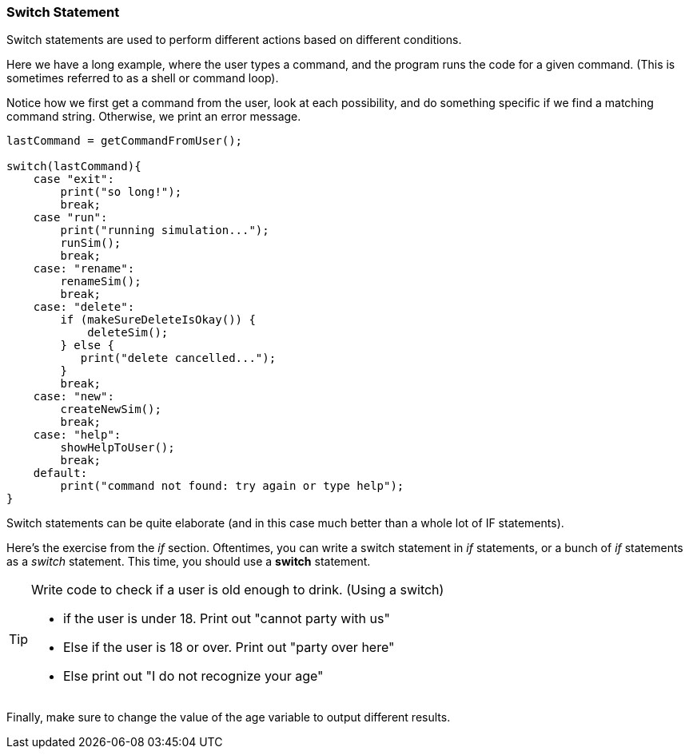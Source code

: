 
=== Switch Statement

Switch statements are used to perform different actions based on different conditions.

Here we have a long example, where the user types a command, and the program runs the code for a given command.
(This is sometimes referred to as a shell or command loop). 

Notice how we first get a command from the user, look at each possibility, and do something specific if we find a matching command string. Otherwise, we print an error message.

[source, js]
----
lastCommand = getCommandFromUser();

switch(lastCommand){
    case "exit": 
        print("so long!");
        break;
    case "run":
        print("running simulation...");
        runSim();
        break;
    case: "rename":
        renameSim();
        break;
    case: "delete":
        if (makeSureDeleteIsOkay()) {
            deleteSim();
        } else {
           print("delete cancelled..."); 
        }
        break;
    case: "new":
        createNewSim();
        break;
    case: "help":
        showHelpToUser();
        break;
    default:
        print("command not found: try again or type help");
}
----

Switch statements can be quite elaborate (and in this case much better than a whole lot of IF statements).

Here's the exercise from the _if_ section. Oftentimes, you can write a switch statement in _if_ statements, or a bunch of _if_ statements as a _switch_ statement. 
This time, you should use a *switch* statement.

[TIP]
====
Write code to check if a user is old enough to drink. (Using a switch)

- if the user is under 18. Print out "cannot party with us"
- Else if the user is 18 or over. Print out "party over here"
- Else print out "I do not recognize your age"
====
 
Finally, make sure to change the value of the age variable to output different results.

